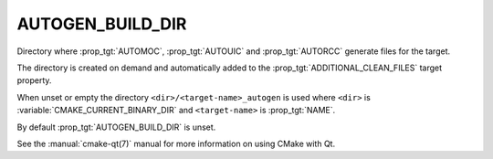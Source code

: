 AUTOGEN_BUILD_DIR
-----------------

.. versionadded:: 3.9

Directory where :prop_tgt:`AUTOMOC`, :prop_tgt:`AUTOUIC` and :prop_tgt:`AUTORCC`
generate files for the target.

The directory is created on demand and automatically added to the
:prop_tgt:`ADDITIONAL_CLEAN_FILES` target property.

When unset or empty the directory ``<dir>/<target-name>_autogen`` is used where
``<dir>`` is :variable:`CMAKE_CURRENT_BINARY_DIR` and ``<target-name>``
is :prop_tgt:`NAME`.

By default :prop_tgt:`AUTOGEN_BUILD_DIR` is unset.

See the :manual:`cmake-qt(7)` manual for more information on using CMake
with Qt.
